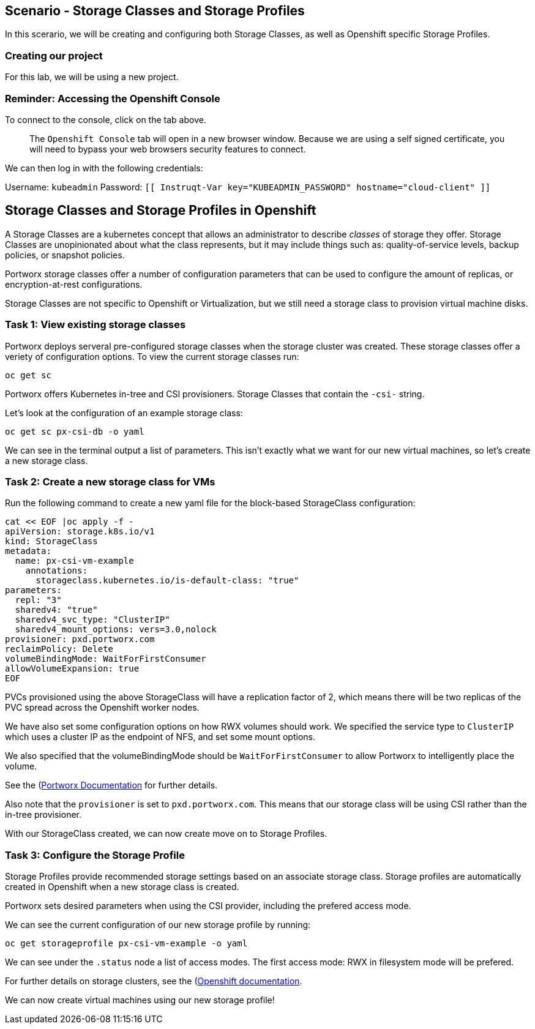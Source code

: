== Scenario - Storage Classes and Storage Profiles

In this scerario, we will be creating and configuring both Storage
Classes, as well as Openshift specific Storage Profiles.


=== Creating our project

For this lab, we will be using a new project.

=== Reminder: Accessing the Openshift Console

To connect to the console, click on the tab above.

____
The `Openshift Console` tab will open in a new browser
window. Because we are using a self signed certificate, you will need to
bypass your web browsers security features to connect.
____

We can then log in with the following credentials:

Username: `kubeadmin` Password:
`[[ Instruqt-Var key="KUBEADMIN_PASSWORD" hostname="cloud-client" ]]`

== Storage Classes and Storage Profiles in Openshift

A Storage Classes are a kubernetes concept that allows an administrator
to describe _classes_ of storage they offer. Storage Classes are
unopinionated about what the class represents, but it may include things
such as: quality-of-service levels, backup policies, or snapshot
policies.

Portworx storage classes offer a number of configuration parameters that
can be used to configure the amount of replicas, or encryption-at-rest
configurations.

Storage Classes are not specific to Openshift or Virtualization, but we
still need a storage class to provision virtual machine disks.

=== Task 1: View existing storage classes

Portworx deploys serveral pre-configured storage classes when the
storage cluster was created. These storage classes offer a veriety of
configuration options. To view the current storage classes run:

[source,bash,run]
----
oc get sc
----

Portworx offers Kubernetes in-tree and CSI provisioners. Storage Classes
that contain the `-csi-` string.

Let’s look at the configuration of an example storage class:

[source,sh,role=execute]
----
oc get sc px-csi-db -o yaml
----


We can see in the terminal output a list of parameters. This isn’t
exactly what we want for our new virtual machines, so let’s create a new
storage class.

=== Task 2: Create a new storage class for VMs

Run the following command to create a new yaml file for the block-based
StorageClass configuration:

[source,sh,role=execute]
----
cat << EOF |oc apply -f -
apiVersion: storage.k8s.io/v1
kind: StorageClass
metadata:
  name: px-csi-vm-example
    annotations:
      storageclass.kubernetes.io/is-default-class: "true"
parameters:
  repl: "3"
  sharedv4: "true"
  sharedv4_svc_type: "ClusterIP"
  sharedv4_mount_options: vers=3.0,nolock
provisioner: pxd.portworx.com
reclaimPolicy: Delete
volumeBindingMode: WaitForFirstConsumer
allowVolumeExpansion: true
EOF
----

PVCs provisioned using the above StorageClass will have a replication
factor of 2, which means there will be two replicas of the PVC spread
across the Openshift worker nodes.

We have also set some configuration options on how RWX volumes should
work. We specified the service type to `ClusterIP` which uses a cluster
IP as the endpoint of NFS, and set some mount options.

We also specified that the volumeBindingMode should be
`WaitForFirstConsumer` to allow Portworx to intelligently place the
volume.

See the
(https://docs.portworx.com/portworx-enterprise/3.1/platform/openshift/ocp-bare-metal/operations/storage-operations/manage-kubevirt-vms)[Portworx
Documentation] for further details.

Also note that the `provisioner` is set to `pxd.portworx.com`. This
means that our storage class will be using CSI rather than the in-tree
provisioner.

With our StorageClass created, we can now create move on to Storage
Profiles.

=== Task 3: Configure the Storage Profile

Storage Profiles provide recommended storage settings based on an
associate storage class. Storage profiles are automatically created in
Openshift when a new storage class is created.

Portworx sets desired parameters when using the CSI provider, including
the prefered access mode.

We can see the current configuration of our new storage profile by
running:

[source,bash,run]
----
oc get storageprofile px-csi-vm-example -o yaml
----

We can see under the `.status` node a list of access modes. The first
access mode: RWX in filesystem mode will be prefered.

For further details on storage clusters, see the
(https://docs.openshift.com/container-platform/4.16/virt/storage/virt-configuring-storage-profile.html)[Openshift
documentation].

We can now create virtual machines using our new storage profile!
